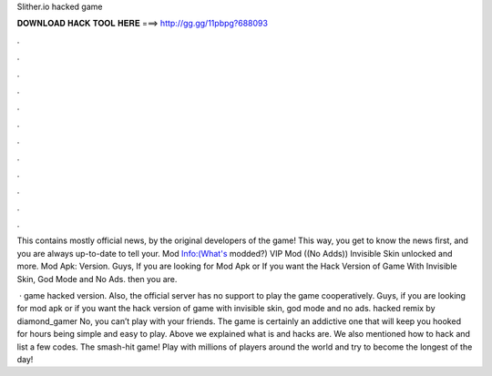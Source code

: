 Slither.io hacked game



𝐃𝐎𝐖𝐍𝐋𝐎𝐀𝐃 𝐇𝐀𝐂𝐊 𝐓𝐎𝐎𝐋 𝐇𝐄𝐑𝐄 ===> http://gg.gg/11pbpg?688093



.



.



.



.



.



.



.



.



.



.



.



.

This contains mostly official news, by the original developers of the game! This way, you get to know the news first, and you are always up-to-date to tell your. Mod Info:(What's modded?) VIP Mod ((No Adds)) Invisible Skin unlocked and more.  Mod Apk: Version. Guys, If you are looking for  Mod Apk or If you want the Hack Version of  Game With Invisible Skin, God Mode and No Ads. then you are.

 ·  game hacked version. Also, the official server has no support to play the game cooperatively. Guys, if you are looking for  mod apk or if you want the hack version of  game with invisible skin, god mode and no ads.  hacked remix by diamond_gamer No, you can’t play  with your friends. The game  is certainly an addictive one that will keep you hooked for hours being simple and easy to play. Above we explained what  is and  hacks are. We also mentioned how to hack and list a few codes. The smash-hit game! Play with millions of players around the world and try to become the longest of the day!

